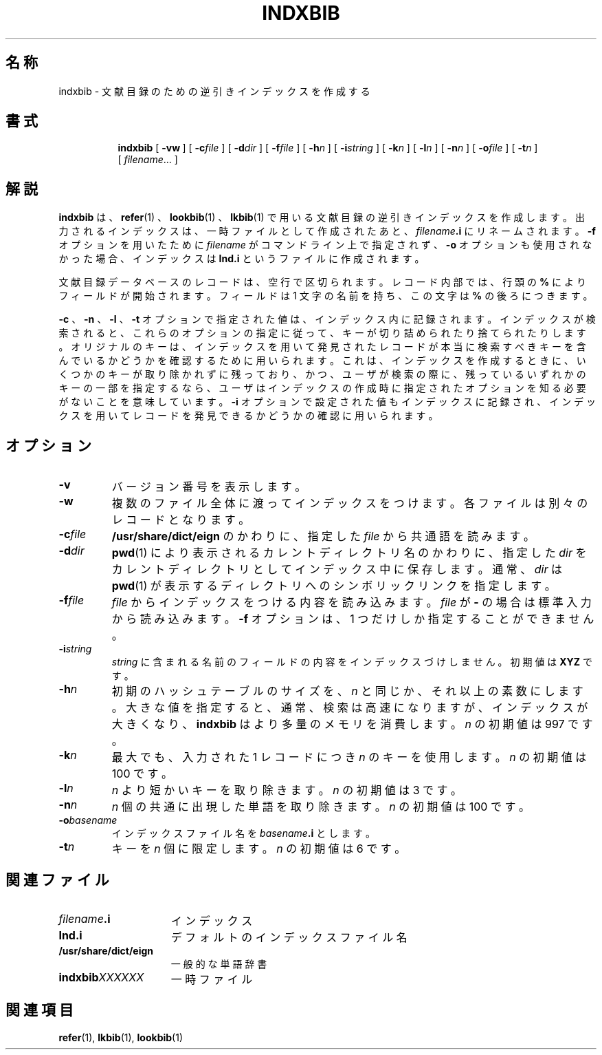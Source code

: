 .ig \"-*- nroff -*-
Copyright (C) 1989-1995 Free Software Foundation, Inc.

Permission is granted to make and distribute verbatim copies of
this manual provided the copyright notice and this permission notice
are preserved on all copies.

Permission is granted to copy and distribute modified versions of this
manual under the conditions for verbatim copying, provided that the
entire resulting derived work is distributed under the terms of a
permission notice identical to this one.

Permission is granted to copy and distribute translations of this
manual into another language, under the above conditions for modified
versions, except that this permission notice may be included in
translations approved by the Free Software Foundation instead of in
the original English.
..
.TH INDXBIB 1 "August 10, 1996" "Groff Version 1.10"
.SH 名称
indxbib \- 文献目録のための逆引きインデックスを作成する
.SH 書式
.nr a \n(.j
.ad l
.nr i \n(.i
.in +\w'\fBindxbib 'u
.ti \niu
.B indxbib
.de OP
.ie \\n(.$-1 .RI "[\ \fB\\$1\fP" "\\$2" "\ ]"
.el .RB "[\ " "\\$1" "\ ]"
..
.OP \-vw
.OP \-c file
.OP \-d dir
.OP \-f file
.OP \-h n
.OP \-i string
.OP \-k n
.OP \-l n
.OP \-n n
.OP \-o file
.OP \-t n
.RI [\  filename \|.\|.\|.\ ]
.ad \na
.SH 解説
.B indxbib
は、
.BR refer (1)
、
.BR lookbib (1)
、
.BR lkbib (1)
で用いる文献目録の逆引きインデックスを作成します。
出力されるインデックスは、一時ファイルとして作成されたあと、
.IB filename .i
にリネームされます。
.B \-f
オプションを用いたために
.I filename 
がコマンドライン上で指定されず、
.B \-o
オプションも使用されなかった場合、インデックスは
.B Ind.i
というファイルに作成されます。
.LP
文献目録データベースのレコードは、空行で区切られます。レコード内部では、行頭の
.B %
によりフィールドが開始されます。フィールドは 1 文字の名前を持ち、この文字は
.B %
の後ろにつきます。
.LP
.B \-c
、
.B \-n
、
.B \-l
、
.B \-t
オプションで指定された値は、インデックス内に記録されます。インデックスが
検索されると、これらのオプションの指定に従って、キーが切り詰められたり
捨てられたりします。オリジナルのキーは、インデックスを用いて発見された
レコードが本当に検索すべきキーを含んでいるかどうかを確認するために
用いられます。これは、インデックスを作成するときに、
いくつかのキーが取り除かれずに残っており、かつ、
ユーザが検索の際に、残っているいずれかのキーの一部を指定するなら、
ユーザはインデックスの作成時に指定されたオプションを知る必要がないことを
意味しています。
.B \-i
オプションで設定された値もインデックスに記録され、インデックスを用いて
レコードを発見できるかどうかの確認に用いられます。
.SH オプション
.TP
.B \-v
バージョン番号を表示します。
.TP
.B \-w
複数のファイル全体に渡ってインデックスをつけます。
各ファイルは別々のレコードとなります。
.TP
.BI \-c file
.B /usr/share/dict/eign
のかわりに、指定した
.I file
から共通語を読みます。
.TP
.BI \-d dir
.BR pwd (1)
により表示されるカレントディレクトリ名のかわりに、指定した 
.I dir
をカレントディレクトリとしてインデックス中に保存します。通常、
.I dir
は
.BR pwd (1)
が表示するディレクトリへのシンボリックリンクを指定します。
.TP
.BI \-f file
.I file
からインデックスをつける内容を読み込みます。
.I file
が
.B \-
の場
合は標準入力から読み込みます。
.B \-f
オプションは、1 つだけしか指定することができません。
.TP
.BI \-i string
.I string
に含まれる名前のフィールドの内容をインデックスづけしません。初期値は
.B XYZ
です。
.TP
.BI \-h n
初期のハッシュテーブルのサイズを、
.I n
と同じか、それ以上の素数にします。
大きな値を指定すると、通常、検索は高速になりますが、インデックスが大きくなり、
.B indxbib
はより多量のメモリを消費します。
.I n
の初期値は 997 です。
.TP
.BI \-k n
最大でも、入力された 1 レコードにつき
.I n
のキーを使用します。
.I n
の初期値は 100 です。
.TP
.BI \-l n
.I n
より短かいキーを取り除きます。
.I n
の初期値は 3 です。
.TP
.BI \-n n
.I n
個の共通に出現した単語を取り除きます。
.I n
の初期値は 100 です。
.TP
.BI \-o basename
インデックスファイル名を
.IB basename .i
とします。
.TP
.BI \-t n
キーを
.I n
個に限定します。
.I n
の初期値は 6 です。
.SH 関連ファイル
.TP \w'\fBindxbib\fIXXXXXX'u+2n
.IB filename .i
インデックス
.TP
.B Ind.i
デフォルトのインデックスファイル名
.TP
.B /usr/share/dict/eign
一般的な単語辞書
.TP
.BI indxbib XXXXXX
一時ファイル
.SH 関連項目
.BR refer (1),
.BR lkbib (1),
.BR lookbib (1)
